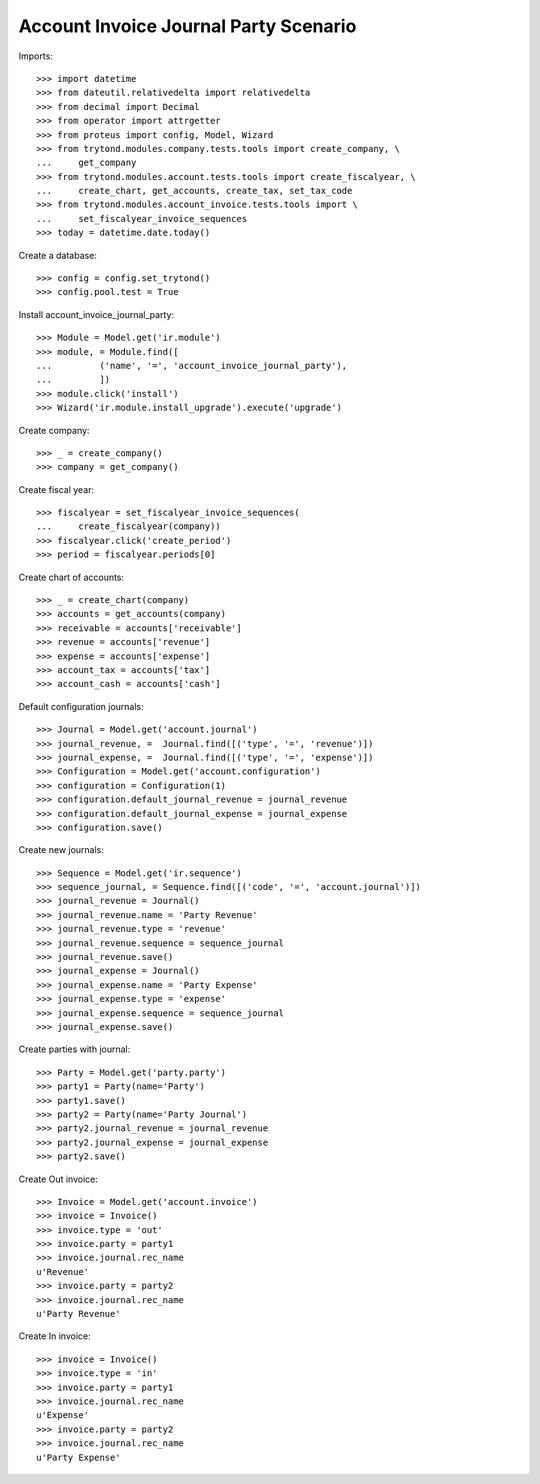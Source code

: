 ======================================
Account Invoice Journal Party Scenario
======================================

Imports::

    >>> import datetime
    >>> from dateutil.relativedelta import relativedelta
    >>> from decimal import Decimal
    >>> from operator import attrgetter
    >>> from proteus import config, Model, Wizard
    >>> from trytond.modules.company.tests.tools import create_company, \
    ...     get_company
    >>> from trytond.modules.account.tests.tools import create_fiscalyear, \
    ...     create_chart, get_accounts, create_tax, set_tax_code
    >>> from trytond.modules.account_invoice.tests.tools import \
    ...     set_fiscalyear_invoice_sequences
    >>> today = datetime.date.today()

Create a database::

    >>> config = config.set_trytond()
    >>> config.pool.test = True

Install account_invoice_journal_party::

    >>> Module = Model.get('ir.module')
    >>> module, = Module.find([
    ...         ('name', '=', 'account_invoice_journal_party'),
    ...         ])
    >>> module.click('install')
    >>> Wizard('ir.module.install_upgrade').execute('upgrade')

Create company::

    >>> _ = create_company()
    >>> company = get_company()

Create fiscal year::

    >>> fiscalyear = set_fiscalyear_invoice_sequences(
    ...     create_fiscalyear(company))
    >>> fiscalyear.click('create_period')
    >>> period = fiscalyear.periods[0]

Create chart of accounts::

    >>> _ = create_chart(company)
    >>> accounts = get_accounts(company)
    >>> receivable = accounts['receivable']
    >>> revenue = accounts['revenue']
    >>> expense = accounts['expense']
    >>> account_tax = accounts['tax']
    >>> account_cash = accounts['cash']

Default configuration journals::

    >>> Journal = Model.get('account.journal')
    >>> journal_revenue, =  Journal.find([('type', '=', 'revenue')])
    >>> journal_expense, =  Journal.find([('type', '=', 'expense')])
    >>> Configuration = Model.get('account.configuration')
    >>> configuration = Configuration(1)
    >>> configuration.default_journal_revenue = journal_revenue
    >>> configuration.default_journal_expense = journal_expense
    >>> configuration.save()

Create new journals::

    >>> Sequence = Model.get('ir.sequence')
    >>> sequence_journal, = Sequence.find([('code', '=', 'account.journal')])
    >>> journal_revenue = Journal()
    >>> journal_revenue.name = 'Party Revenue'
    >>> journal_revenue.type = 'revenue'
    >>> journal_revenue.sequence = sequence_journal
    >>> journal_revenue.save()
    >>> journal_expense = Journal()
    >>> journal_expense.name = 'Party Expense'
    >>> journal_expense.type = 'expense'
    >>> journal_expense.sequence = sequence_journal
    >>> journal_expense.save()

Create parties with journal::

    >>> Party = Model.get('party.party')
    >>> party1 = Party(name='Party')
    >>> party1.save()
    >>> party2 = Party(name='Party Journal')
    >>> party2.journal_revenue = journal_revenue
    >>> party2.journal_expense = journal_expense
    >>> party2.save()

Create Out invoice::

    >>> Invoice = Model.get('account.invoice')
    >>> invoice = Invoice()
    >>> invoice.type = 'out'
    >>> invoice.party = party1
    >>> invoice.journal.rec_name
    u'Revenue'
    >>> invoice.party = party2
    >>> invoice.journal.rec_name
    u'Party Revenue'

Create In invoice::

    >>> invoice = Invoice()
    >>> invoice.type = 'in'
    >>> invoice.party = party1
    >>> invoice.journal.rec_name
    u'Expense'
    >>> invoice.party = party2
    >>> invoice.journal.rec_name
    u'Party Expense'
